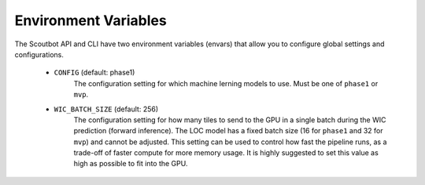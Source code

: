 Environment Variables
---------------------

The Scoutbot API and CLI have two environment variables (envars) that allow you to configure global settings
and configurations.

   - ``CONFIG`` (default: phase1)
      The configuration setting for which machine lerning models to use.
      Must be one of ``phase1`` or ``mvp``.
   - ``WIC_BATCH_SIZE`` (default: 256)
      The configuration setting for how many tiles to send to the GPU in a single batch during the WIC
      prediction (forward inference).  The LOC model has a fixed batch size (16 for ``phase1`` and
      32 for ``mvp``) and cannot be adjusted.  This setting can be used to control how fast the pipeline
      runs, as a trade-off of faster compute for more memory usage.  It is highly suggested to set this
      value as high as possible to fit into the GPU.
